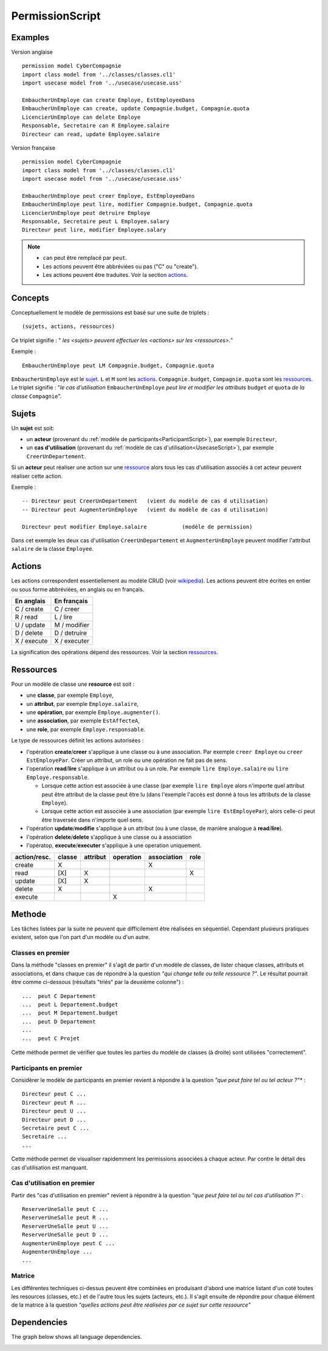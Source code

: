 .. .. coding=utf-8

.. highlight:: PermissionScript

.. index::  ! .pes, ! PermissionScript
    pair: Script ; PermissionScript

.. _PermissionScript:


PermissionScript
================

Examples
--------

Version anglaise

::

    permission model CyberCompagnie
    import class model from '../classes/classes.cl1'
    import usecase model from '../usecase/usecase.uss'

    EmbaucherUnEmploye can create Employe, EstEmployeeDans
    EmbaucherUnEmploye can create, update Compagnie.budget, Compagnie.quota
    LicencierUnEmploye can delete Employe
    Responsable, Secretaire can R Employee.salaire
    Directeur can read, update Employee.salaire


Version française

::

    permission model CyberCompagnie
    import class model from '../classes/classes.cl1'
    import usecase model from '../usecase/usecase.uss'

    EmbaucherUnEmploye peut creer Employe, EstEmployeeDans
    EmbaucherUnEmploye peut lire, modifier Compagnie.budget, Compagnie.quota
    LicencierUnEmploye peut detruire Employe
    Responsable, Secretaire peut L Employee.salary
    Directeur peut lire, modifier Employee.salary

..  note::
    * ``can`` peut être remplacé par ``peut``.
    * Les actions peuvent être abbréviées ou pas ("C" ou "create").
    * Les actions peuvent être traduites. Voir la section actions_.


Concepts
--------

Conceptuellement le modèle de permissions est basé sur une suite de
triplets : ::

    (sujets, actions, ressources)

Ce triplet signifie : " *les <sujets> peuvent effectuer les
<actions> sur les <ressources>.*"

Exemple : ::

    EmbaucherUnEmploye peut LM Compagnie.budget, Compagnie.quota

``EmbaucherUnEmploye`` est le sujet_. ``L`` et ``M`` sont les
actions_. ``Compagnie.budget``, ``Compagnie.quota`` sont les ressources_.
Le triplet signifie : "*le cas d'utilisation* ``EmbaucherUnEmploye``
*peut lire et modifier les attributs* ``budget`` *et* ``quota``
*de la classe* ``Compagnie``".

..  _sujet:

Sujets
------

Un **sujet** est soit:

*   un **acteur** (provenant du :ref:`modèle de participants<ParticipantScript>`),
    par exemple ``Directeur``,
*   un **cas d'utilisation** (provenant du :ref:`modèle de cas d'utilisation<UsecaseScript>`),
    par exemple ``CreerUnDepartement``.

Si un **acteur** peut réaliser une action sur une ressource_ alors
tous les cas d'utilisation associés à cet acteur peuvent réaliser cette
action.

Exemple : ::

    -- Directeur peut CreerUnDepartement   (vient du modèle de cas d utilisation)
    -- Directeur peut AugmenterUnEmploye   (vient du modèle de cas d utilisation)

    Directeur peut modifier Employe.salaire           (modèle de permission)

Dans cet exemple les deux cas d'utilisation ``CreerUnDepartement``
et ``AugmenterUnEmploye`` peuvent modifier l'attribut ``salaire`` de la
classe ``Employee``.

Actions
-------

Les actions correspondent essentiellement au modèle CRUD (voir wikipedia_).
Les actions peuvent être écrites en entier ou sous forme abbréviées,
en anglais ou en français.

================= =====================
En anglais        En français
================= =====================
C / create        C / creer
R / read          L / lire
U / update        M / modifier
D / delete        D / detruire
X / execute       X / executer
================= =====================

La signification des opérations dépend des ressources. Voir la section
ressources_.

.. _ressource:

Ressources
----------

Pour un modèle de classe une **resource** est soit :

* une **classe**, par exemple ``Employe``,
* un **attribut**, par exemple ``Employe.salaire``,
* une **opération**, par exemple ``Employe.augmenter()``.
* une **association**, par exemple ``EstAffecteA``,
* une **role**, par exemple ``Employe.responsable``.

Le type de ressources définit les actions autorisées :

*   l'opération **create**/**creer** s'applique à une classe ou à une association.
    Par exemple ``creer Employe`` ou ``creer EstEmployePar``. Créer un
    attribut, un role ou une opération ne fait pas de sens.
*   l'operation **read**/**lire** s'applique à un attribut ou à un role. Par
    exemple ``lire Employe.salaire`` ou ``lire Employe.responsable``.

    *   Lorsque cette action est associée à une classe (par exemple
        ``lire Employe`` alors n'importe quel attribut peut être attribut
        de la classe peut être lu (dans l'exemple l'accès est donné
        à tous les attributs de la classe ``Employe``).
    *   Lorsque cette action est associée à une association (par exemple
        ``lire EstEmployePar``), alors celle-ci peut être traversée dans
        n'importe quel sens.

*   l'opération **update**/**modifie** s'applique à un attribut
    (ou à une classe, de manière analogue à **read**/**lire**).
*   l'opération **delete**/**delete** s'applique à une classe ou à association
*   l'opératop, **execute**/**executer** s'applique à une operation uniquement.


============  ======== ========= ========= =========== =====
action/resc.  classe   attribut  operation association role
============  ======== ========= ========= =========== =====
create           X                              X
read            [X]        X                             X
update          [X]        X
delete           X                              X
execute                              X
============  ======== ========= ========= =========== =====


..  _PermissionScript_Methode:

Methode
-------

Les tâches listées par la suite ne peuvent que difficilement être réalisées
en séquentiel. Cependant plusieurs pratiques existent, selon que l'on
part d'un modèle ou d'un autre.

..  _PermissionScript_ClassesEnPremier:

Classes en premier
''''''''''''''''''

Dans la méthode "classes en premier" il s'agit de partir d'un modèle de
classes, de lister chaque classes, attributs et associations, et dans
chaque cas de répondre à la question *"qui change telle ou telle ressource ?"*.
Le résultat pourrait être comme ci-dessous (résultats "triés" par la
deuxième colonne") : ::


           ...  peut C Departement
           ...  peut L Departement.budget
           ...  peut M Departement.budget
           ...  peut D Departement
           ...
           ...  peut C Projet

Cette méthode permet de vérifier que toutes les parties du modèle de classes
(à droite) sont utilisées "correctement".

Participants en premier
'''''''''''''''''''''''

Considèrer le modèle de participants en premier revient à répondre à la
question *"que peut faire tel ou tel acteur ?"** : ::

    Directeur peut C ...
    Directeur peut R ...
    Directeur peut U ...
    Directeur peut D ...
    Secretaire peut C ...
    Secretaire ...
    ...

Cette méthode permet de visualiser rapidemment les permissions associées
à chaque acteur. Par contre le détail des cas d'utilisation est manquant.


..  _PermissionScript_CasDUtilisationEnPremier:

Cas d'utilisation en premier
''''''''''''''''''''''''''''

Partir des "cas d'utilisation en premier" revient à répondre à
la question *"que peut faire tel ou tel cas d'utilisation ?"* : ::

    ReserverUneSalle peut C ...
    ReserverUneSalle peut R ...
    ReserverUneSalle peut U ...
    ReserverUneSalle peut D ...
    AugmenterUnEmploye peut C ...
    AugmenterUnEmploye ...
    ...


Matrice
'''''''

Les différentes techniques ci-dessus peuvent être combinées en
produisant d'abord une matrice listant d'un coté toutes les resources
(classes, etc.) et de l'autre tous les sujets (acteurs, etc.).
Il s'agit ensuite de répondre pour chaque élément de la matrice à la
question *"quelles actions peut être réalisées par ce sujet sur cette
ressource"*


Dependencies
------------

The graph below shows all language dependencies.

..  image:: media/language-graph-pes.png
    :align: center

..  _wikipedia:
    https://en.wikipedia.org/wiki/Create,_read,_update_and_delete